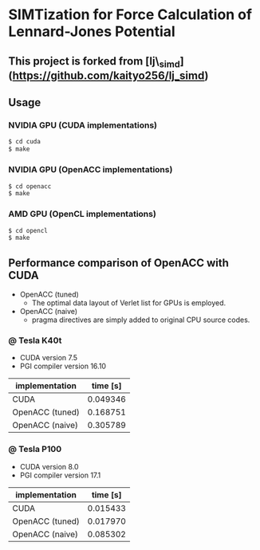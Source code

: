 * SIMTization for Force Calculation of Lennard-Jones Potential
** This project is forked from [lj\_simd](https://github.com/kaityo256/lj_simd)

** Usage 
*** NVIDIA GPU (CUDA implementations)
#+BEGIN_SRC sh
$ cd cuda
$ make
#+END_SRC

*** NVIDIA GPU (OpenACC implementations)
#+BEGIN_SRC sh
$ cd openacc
$ make
#+END_SRC
    
*** AMD GPU (OpenCL implementations)
#+BEGIN_SRC sh
$ cd opencl
$ make
#+END_SRC

** Performance comparison of OpenACC with CUDA
- OpenACC (tuned)
  - The optimal data layout of Verlet list for GPUs is employed.
- OpenACC (naive)
  - pragma directives are simply added to original CPU source codes.

*** @ Tesla K40t
- CUDA version 7.5
- PGI compiler version 16.10

| implementation  | time [s] |
|-----------------+----------|
| CUDA            | 0.049346 |
| OpenACC (tuned) | 0.168751 |
| OpenACC (naive) | 0.305789 |

*** @ Tesla P100
- CUDA version 8.0
- PGI compiler version 17.1

| implementation  | time [s] |
|-----------------+----------|
| CUDA            | 0.015433 |
| OpenACC (tuned) | 0.017970 |
| OpenACC (naive) | 0.085302 |
